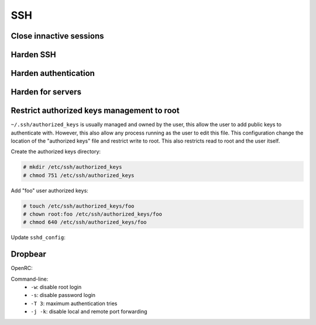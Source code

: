 SSH
===

Close innactive sessions
------------------------

.. code-block:: unixconfig
   :caption: /etc/ssh/sshd_config

   ClientAliveInterval 600
   ClientAliveCountMax 3
   LoginGraceTime 10

Harden SSH
----------

.. code-block:: unixconfig
   :caption: /etc/ssh/sshd_config

   PermitUserEnvironment no
   AllowAgentForwarding no
   AllowTcpForwarding no
   PermitTunnel no

Harden authentication
---------------------

.. code-block:: unixconfig
   :caption: /etc/ssh/sshd_config

   PermitRootLogin no
   PermitEmptyPasswords no
   PasswordAuthentication no
   KbdInteractiveAuthentication no
   KerberosAuthentication no
   GSSAPIAuthentication no

Harden for servers
------------------

.. code-block:: unixconfig
   :caption: /etc/ssh/sshd_config

   X11Forwarding no

Restrict authorized keys management to root
-------------------------------------------

``~/.ssh/authorized_keys`` is usually managed and owned by the user, this
allow the user to add public keys to authenticate with.
However, this also allow any process running as the user to edit this file.
This configuration change the location of the "authorized keys" file
and restrict write to root.
This also restricts read to root and the user itself.

Create the authorized keys directory:

.. code-block:: console

   # mkdir /etc/ssh/authorized_keys
   # chmod 751 /etc/ssh/authorized_keys

Add "foo" user authorized keys:

.. code-block:: console

   # touch /etc/ssh/authorized_keys/foo
   # chown root:foo /etc/ssh/authorized_keys/foo
   # chmod 640 /etc/ssh/authorized_keys/foo

Update ``sshd_config``:

.. code-block:: unixconfig
   :caption: /etc/ssh/sshd_config

   AuthorizedKeysFile /etc/ssh/authorized_keys/%u

Dropbear
--------

OpenRC:

.. code-block:: unixconfig
   :caption: /etc/conf.d/dropbear

   DROPBEAR_OPTS="-w -s -T 3 -j -k"

Command-line:
 - ``-w``: disable root login
 - ``-s``: disable password login
 - ``-T 3``: maximum authentication tries
 - ``-j -k``: disable local and remote port forwarding
